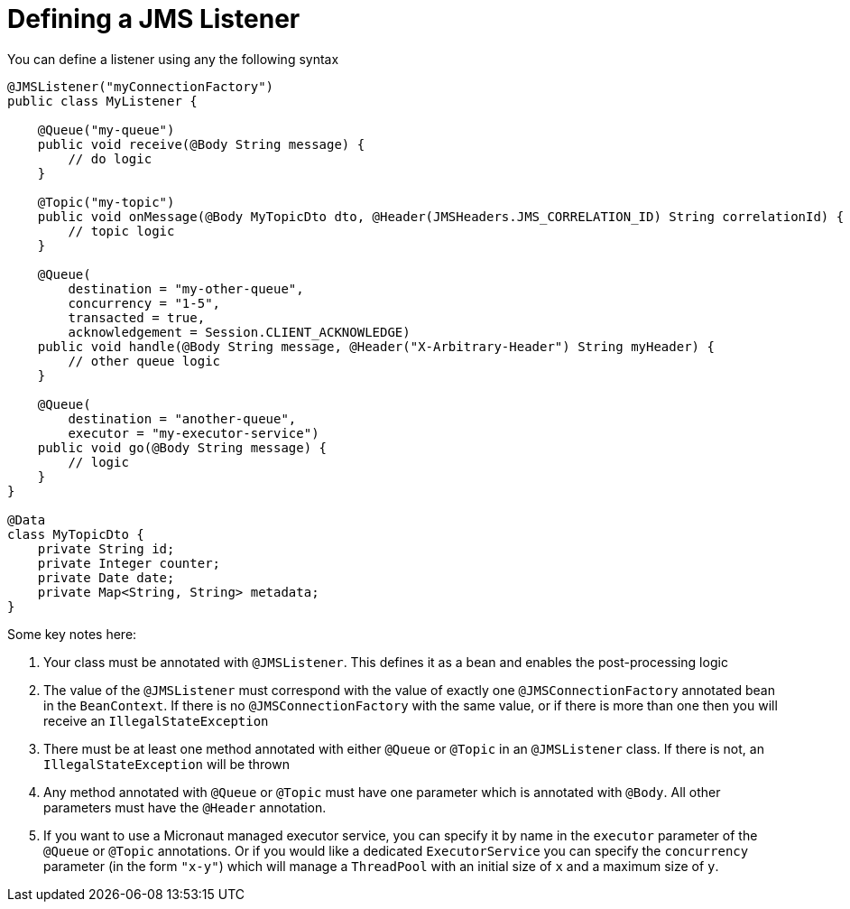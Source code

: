 = Defining a JMS Listener

You can define a listener using any the following syntax

[source,java]
----
@JMSListener("myConnectionFactory")
public class MyListener {

    @Queue("my-queue")
    public void receive(@Body String message) {
        // do logic
    }

    @Topic("my-topic")
    public void onMessage(@Body MyTopicDto dto, @Header(JMSHeaders.JMS_CORRELATION_ID) String correlationId) {
        // topic logic
    }

    @Queue(
        destination = "my-other-queue",
        concurrency = "1-5",
        transacted = true,
        acknowledgement = Session.CLIENT_ACKNOWLEDGE)
    public void handle(@Body String message, @Header("X-Arbitrary-Header") String myHeader) {
        // other queue logic
    }

    @Queue(
        destination = "another-queue",
        executor = "my-executor-service")
    public void go(@Body String message) {
        // logic
    }
}

@Data
class MyTopicDto {
    private String id;
    private Integer counter;
    private Date date;
    private Map<String, String> metadata;
}
----

Some key notes here:

1. Your class must be annotated with `@JMSListener`.
This defines it as a bean and enables the post-processing logic
2. The value of the `@JMSListener` must correspond with the value of exactly one `@JMSConnectionFactory` annotated bean in the `BeanContext`.
If there is no `@JMSConnectionFactory` with the same value, or if there is more than one then you will receive an `IllegalStateException`
3. There must be at least one method annotated with either `@Queue` or `@Topic` in an `@JMSListener` class.
If there is not, an `IllegalStateException` will be thrown
4. Any method annotated with `@Queue` or `@Topic` must have one parameter which is annotated with `@Body`.
All other parameters must have the `@Header` annotation.
5. If you want to use a Micronaut managed executor service, you can specify it by name in the `executor` parameter of the `@Queue` or `@Topic` annotations.
Or if you would like a dedicated `ExecutorService` you can specify the `concurrency`
parameter (in the form `"x-y"`) which will manage a `ThreadPool` with an initial size of `x`
and a maximum size of `y`.
